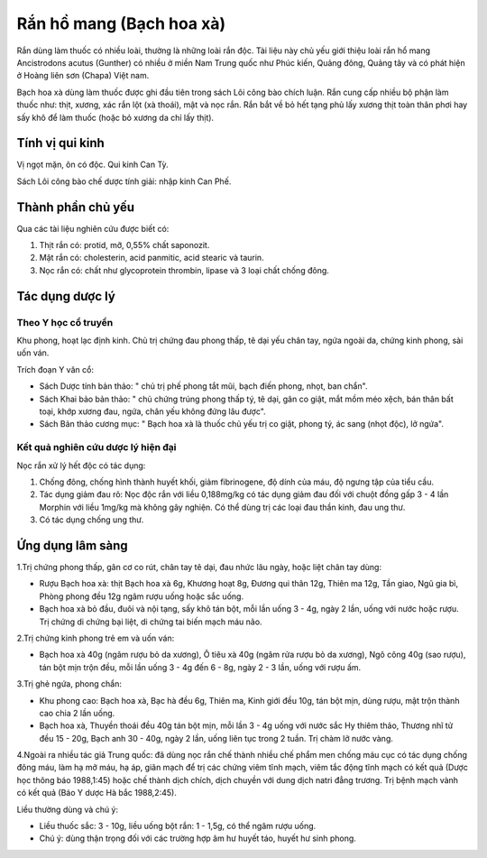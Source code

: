 .. _plants_ran_ho_mang:

Rắn hồ mang (Bạch hoa xà)
#########################

Rắn dùng làm thuốc có nhiều loài, thường là những loài rắn độc. Tài liệu
này chủ yếu giới thiệu loài rắn hổ mang Ancistrodons acutus (Gunther) có
nhiều ở miền Nam Trung quốc như Phúc kiến, Quảng đông, Quảng tây và có
phát hiện ở Hoàng liên sơn (Chapa) Việt nam.

Bạch hoa xà dùng làm thuốc được ghi đầu tiên trong sách Lôi công bào
chích luận. Rắn cung cấp nhiều bộ phận làm thuốc như: thịt, xương, xác
rắn lột (xà thoái), mật và nọc rắn. Rắn bắt về bỏ hết tạng phủ lấy xương
thịt toàn thân phơi hay sấy khô để làm thuốc (hoặc bỏ xương da chỉ lấy
thịt).

Tính vị qui kinh
================

Vị ngọt mặn, ôn có độc. Qui kinh Can Tỳ.

Sách Lôi công bào chế dược tính giải: nhập kinh Can Phế.

Thành phần chủ yếu
==================

Qua các tài liệu nghiên cứu được biết có:

#. Thịt rắn có: protid, mỡ, 0,55% chất saponozit.
#. Mật rắn có: cholesterin, acid panmitic, acid stearic và taurin.
#. Nọc rắn có: chất như glycoprotein thrombin, lipase và 3 loại chất
   chống đông.

Tác dụng dược lý
================

Theo Y học cổ truyền
--------------------

Khu phong, hoạt lạc định kinh. Chủ trị chứng đau phong thấp, tê dại yếu
chân tay, ngứa ngoài da, chứng kinh phong, sài uốn ván.

Trích đoạn Y văn cổ:

-  Sách Dược tính bản thảo: " chủ trị phế phong tắt mũi, bạch điến
   phong, nhọt, ban chẩn".
-  Sách Khai bảo bản thảo: " chủ chứng trúng phong thấp tý, tê dại, gân
   co giật, mắt mồm méo xệch, bán thân bất toại, khớp xương đau, ngứa,
   chân yếu không đứng lâu được".
-  Sách Bản thảo cương mục: " Bạch hoa xà là thuốc chủ yếu trị co giật,
   phong tý, ác sang (nhọt độc), lở ngứa".

Kết quả nghiên cứu dược lý hiện đại
-----------------------------------


Nọc rắn xử lý hết độc có tác dụng:

#. Chống đông, chống hình thành huyết khối, giảm fibrinogene, độ dính
   của máu, độ ngưng tập của tiểu cầu.
#. Tác dụng giảm đau rõ: Nọc độc rắn với liều 0,188mg/kg có tác dụng
   giảm đau đối với chuột đồng gấp 3 - 4 lần Morphin với liều 1mg/kg mà
   không gây nghiện. Có thể dùng trị các loại đau thần kinh, đau ung
   thư.
#. Có tác dụng chống ung thư.

Ứng dụng lâm sàng
=================


1.Trị chứng phong thấp, gân cơ co rút, chân tay tê dại, đau nhức lâu
ngày, hoặc liệt chân tay dùng:

-  Rượu Bạch hoa xà: thịt Bạch hoa xà 6g, Khương hoạt 8g, Đương qui thân
   12g, Thiên ma 12g, Tần giao, Ngũ gia bì, Phòng phong đều 12g ngâm
   rượu uống hoặc sắc uống.
-  Bạch hoa xà bỏ đầu, đuôi và nội tạng, sấy khô tán bột, mỗi lần uống 3
   - 4g, ngày 2 lần, uống với nước hoặc rượu. Trị chứng di chứng bại
   liệt, di chứng tai biến mạch máu não.

2.Trị chứng kinh phong trẻ em và uốn ván:

-  Bạch hoa xà 40g (ngâm rượu bỏ da xương), Ô tiêu xà 40g (ngâm rửa rượu
   bỏ da xương), Ngô công 40g (sao rượu), tán bột mịn trộn đều, mỗi lần
   uống 3 - 4g đến 6 - 8g, ngày 2 - 3 lần, uống với rượu ấm.

3.Trị ghẻ ngứa, phong chẩn:

-  Khu phong cao: Bạch hoa xà, Bạc hà đều 6g, Thiên ma, Kinh giới đều
   10g, tán bột mịn, dùng rượu, mật trộn thành cao chia 2 lần uống.
-  Bạch hoa xà, Thuyền thoái đều 40g tán bột mịn, mỗi lần 3 - 4g uống
   với nước sắc Hy thiêm thảo, Thương nhĩ tử đều 15 - 20g, Bạch anh 30 -
   40g, ngày 2 lần, uống liên tục trong 2 tuần. Trị chàm lở nước vàng.

4.Ngoài ra nhiều tác giả Trung quốc: đã dùng nọc rắn chế thành nhiều chế
phẩm men chống máu cục có tác dụng chống đông máu, làm hạ mở máu, hạ áp,
giãn mạch để trị các chứng viêm tĩnh mạch, viêm tắc động tĩnh mạch có
kết quả (Dược học thông báo 1988,1:45) hoặc chế thành dịch chích, dịch
chuyền với dung dịch natri đẳng trương. Trị bệnh mạch vành có kết quả
(Báo Y dược Hà bắc 1988,2:45).

Liều thường dùng và chú ý:

-  Liều thuốc sắc: 3 - 10g, liều uống bột rắn: 1 - 1,5g, có thể ngâm
   rượu uống.
-  Chú ý: dùng thận trọng đối với các trường hợp âm hư huyết táo, huyết
   hư sinh phong.

..  image:: RANHOMANG.JPG
   :width: 50px
   :height: 50px
   :target: RANHOMANG_.HTM
